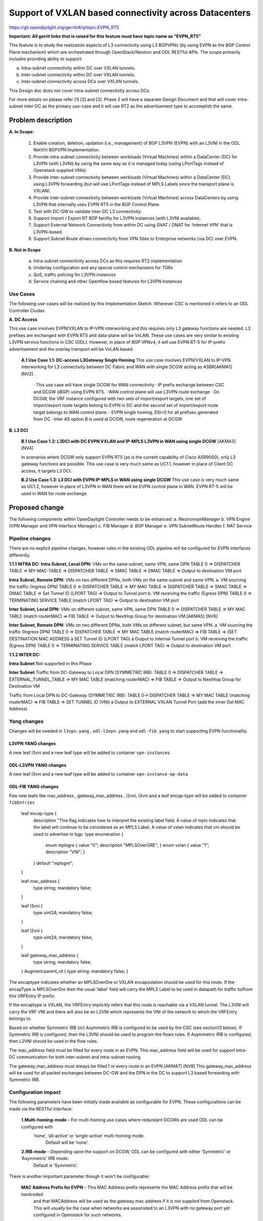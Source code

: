 =======================================================
Support of VXLAN based connectivity across Datacenters
=======================================================

https://git.opendaylight.org/gerrit/#/q/topic:EVPN_RT5

**Important: All gerrit links that is raised for this feature must have topic name as "EVPN_RT5"**

This feature is to study the realization aspects of L3 connectivity using L3 BGPVPNs (by using EVPN as the BGP Control Plane mechanism)
which are orchestrated through OpenStack/Neutron and ODL RESTful APIs. The scope primarily includes providing ability to support:

a.    Intra-subnet connectivity within DC over VXLAN tunnels.
b.    Inter-subnet connectivity within DC over VXLAN tunnels.
c.    Inter-subnet connectivity across DCs over VXLAN tunnels.

This Design doc does not cover intra-subnet connectivity across DCs.

For more details on please refer [1] [2] and [3].
Phase 2 will have a separate Design Document and that will cover intra-subnet inter-DC as the primary use-case and it will use RT2 as
the advertisement type to accomplish the same.


Problem description
===================

**A. In Scope:**

    1.	Enable creation, deletion, updation (i.e., management) of BGP L3VPN (EVPN) with an L3VNI in the ODL NetVirt BGPVPN Implementation.
    2.  Provide intra-subnet connectivity between workloads (Virtual Machines) within a DataCenter (DC) for L3VPN (with L3VNI) by using
        the same way as it is managed today (using LPortTags instead of Openstack supplied VNIs).
    3.	Provide inter-subnet connectivity between workloads (Virtual Machines) within a DataCenter (DC) using L3VPN forwarding (but will
        use LPortTags instead of MPLS Labels since the transport plane is VXLAN).
    4.	Provide inter-subnet connectivity between workloads (Virtual Machines) across DataCenters by using L3VPN that internally uses EVPN
        RT5 in the BGP Control Plane.
    5.  Test with DC-GW to validate inter-DC L3 connectivity.
    6.  Support Import / Export RT BGP facility for L3VPN instances (with L3VNI available).
    7.  Support External Network Connectivity from within DC using SNAT / DNAT for ‘Internet VPN’ that is L3VPN-based.
    8.  Support Subnet Route driven connectivity from VPN Sites to Enterprise networks (via DC) over EVPN.


**B. Not in Scope**

    a.  Intra-subnet connectivity across DCs as this requires RT2 implementation.
    b.  Underlay configuration and any special control mechanisms for TORs
    c.  QoS, traffic policing for L3VPN instances
    d.  Service chaining and other Openflow based features for L3VPN Instances

Use Cases
---------

The following use-cases will be realized by this Implementation Sketch. Wherever CSC is mentioned it refers to an ODL Controller Cluster.

**A. DC Access**

This use case involves EVPN/VXLAN to IP-VPN interworking and this requires only L3 gateway functions are needed. L3 prefixes are
exchanged with EVPN RT5 and data-plane will be VxLAN. These use cases are very similar to existing L3VPN service functions in CSC (ODL).
However, in place of BGP VPNv4, it will use EVPN RT-5 for IP-prefix advertisement and the overlay transport will be VxLAN based.

    **A.1 Use Case 1.1: DC-access L3Gateway Single Homing**
    This use case involves EVPN/VXLAN to IP-VPN interworking for L3 connectivity between DC Fabric and WAN with single DCGW acting as ASBR[AKMA1] [NV2] .

      · This use case will have single DCGW for WAN connectivity
      · IP prefix exchange between CSC and DCGW (iBGP) using EVPN RT5.
      · WAN control plane will use L3VPN route exchange
      · On DCGW, the VRF instance configured with two sets of import/export targets, one set of import/export route targets belong to EVPN in DC and the second set of import/export route target belongs to WAN control plane.
      · EVPN single homing, ESI=0 for all prefixes generated from DC
      · Inter AS option B is used at DCGW, route regeneration at DCGW

**B. L3 DCI**

    **B.1 Use Case 1.2: L3DCI with DC EVPN VXLAN and IP-MPLS L3VPN in WAN using single DCGW** [AKMA3] [NV4]

    In scenarios where DCGW only support EVPN RT5 (as is the current capability of Cisco ASR9000), only L3 gateway functions are possible.
    This use case is very much same as UC1.1, however in place of Client DC access, it targets L3 DCI.

    **B.2 Use Case 1.3: L3 DCI with EVPN IP-MPLS in WAN using single DCGW**
    This use case is very much same as UC1.2, however in place of L3VPN in WAN there will be EVPN control plane in WAN.
    EVPN RT-5 will be used in WAN for route exchange.


Proposed change
===============

The following components within OpenDaylight Controller needs to be enhanced:
a.	NeutronvpnManager
b.	VPN Engine (VPN Manager and VPN Interface Manager)
c. 	FIB Manager
d.	BGP Manager
e.	VPN SubnetRoute Handler
f.  NAT Service

Pipeline changes
----------------
There are no explicit pipeline changes, however rules in the existing ODL pipeline will be configured for EVPN interfaces differently.

**1.1.1 INTRA DC:**
**Intra Subnet, Local DPN:**  VMs on the same subnet, same VPN, same DPN
TABLE 0 => DISPATCHER TABLE => MY-MAC-TABLE => DISPATCHER TABLE => SMAC TABLE => DMAC TABLE => Output to destination VM port


**Intra Subnet, Remote DPN:**  VMs on two different DPNs, both VMs on the same subnet and same VPN.
a.    VM sourcing the traffic (Ingress DPN)
TABLE 0 => DISPATCHER TABLE => MY MAC TABLE => DISPATCHER TABLE => SMAC TABLE => DMAC TABLE => Set Tunnel ID (LPORT TAG) => Output to Tunnel port
b.    VM receiving the traffic (Egress DPN)
TABLE 0 => TERMINATING SERVICE TABLE (match LPORT TAG) => Output to destination VM port


**Inter Subnet, Local DPN:** VMs on different subnet, same VPN, same DPN
TABLE 0 => DISPATCHER TABLE => MY MAC TABLE (match routerMAC) => FIB TABLE => Output to NextHop Group for destination VM.[AKMA5] [NV6]


**Inter Subnet, Remote DPN:**  VMs on two different DPNs, both VMs on different subnet, but same VPN.
a.    VM sourcing the traffic (Ingress DPN)
TABLE 0 => DISPATCHER TABLE => MY MAC TABLE (match routerMAC) => FIB TABLE => (SET DESTINATION MAC ADDRESS à SET Tunnel ID (LPORT TAG) à Output to Internal Tunnel port
b.    VM receiving the traffic (Egress DPN)
TABLE 0 => TERMINATING SERVICE TABLE (match LPORT TAG) => Output to destination VM port

**1.1.2 INTER DC:**

**Intra Subnet**
Not supported in this Phase

**Inter Subnet**
Traffic from DC-Gateway to Local DPN (SYMMETRIC IRB):
TABLE 0 => DISPATCHER TABLE => EXTERNAL_TUNNEL_TABLE => MY MAC TABLE (matching routerMAC) => FIB TABLE => Output to NextHop Group for Destination VM

Traffic from Local DPN to DC-Gateway (SYMMETRIC IRB):
TABLE 0-> DISPATCHER TABLE => MY MAC TABLE (matching routerMAC) => FIB TABLE => SET TUNNEL ID (VNI) à Output to EXTERNAL VXLAN Tunnel Port (add the inner Dst MAC Address)

Yang changes
------------
Changes will be needed in ``l3vpn.yang`` , ``odl-l3vpn.yang`` and ``odl-fib.yang`` to start supporting EVPN functionality.

L3VPN YANG changes
^^^^^^^^^^^^^^^^^^
A new leaf l3vni and a new leaf type will be added to container ``vpn-instances``

.. code-block:: none
   :caption: l3vpn.yang

    leaf type {
              description
              "The type of the VPN Instance.
              L3 indicates it is an L3VPN.
              L2 indicates it is EVPN”;

              type enumeration {
                    enum l3 {
                    value "0";
                    description “L3VPN";
                    }
                    enum l2 {
                    value "1";
                    description "EVPN";
                    }
              }
              default "l3";
    }

    leaf l3vni {
               description
               "The L3 VNI to use for this L3VPN Instance.
               If this attribute is non-zero, it indicates
               this L3VPN will do L3Forwarding over VXLAN.
               If this value is non-zero, and the type field is ‘l2’,
               it is an error.
               If this value is zero, and the type field is ‘l3’, it is
               the legacy L3VPN that will do L3Forwarding
               with MPLSoverGRE.
               If this value is zero, and the type field is ‘l2’, it
               is an EVPN that will provide L2 Connectivity with
               Openstack supplied VNI”.

               type uint24;
               mandatory false;
    }

    The **type** value comes from Openstack BGPVPN ODL Driver based on what type of BGPVPN is
    orchestrated by the tenant. That same **type** value must be retrieved and stored into
    VPNInstance model above maintained by NeutronvpnManager.

ODL-L3VPN YANG changes
^^^^^^^^^^^^^^^^^^^^^^
A new leaf l3vni and a new leaf type will be added to container ``vpn-instance-op-data``

.. code-block:: none
   :caption: odl-l3vpn.yang

   leaf type {
             description
             "The type of the VPN Instance.
             L3 indicates it is an L3VPN.
             L2 indicates it is EVPN”;

             type enumeration {
                   enum l3 {
                   value "0";
                   description “L3VPN";
                   }
                   enum l2 {
                   value "1";
                   description "EVPN";
                   }
             }
             default "l3";
   }

   leaf l3vni {
              description
              "The L3 VNI to use for this L3VPN Instance.
              If this attribute is non-zero, it indicates
              this L3VPN will do L3Forwarding over VXLAN.
              If this value is non-zero, and the type field is ‘l2’,
              it is an error.
              If this value is zero, and the type field is ‘l3’, it is
              the legacy L3VPN that will do L3Forwarding
              with MPLSoverGRE.
              If this value is zero, and the type field is ‘l2’, it
              is an EVPN that will provide L2 Connectivity with
              Openstack supplied VNI”.

              type uint24;
              mandatory false;
   }
   For every interface in the cloud that is part of an L3VPN which has an L3VNI setup, we should
   extract that L3VNI from the config VPNInstance and use that to both program the flows as well
   as advertise to BGP Neighbour using RouteType 5 BGP Route exchange.
   Fundamentally, what we are accomplishing is L3 Connectivity over VXLAN tunnels by using the
   EVPN RT5 technology .

ODL-FIB YANG changes
^^^^^^^^^^^^^^^^^^^^
Few new leafs like mac_address , gateway_mac_address , l2vni, l3vni and a leaf encap-type will
be added to container ``fibEntries``

  leaf encap-type {
                  description
                  "This flag indicates how to interpret the existing label field.
                  A value of mpls indicates that the label will continue to
                  be considered as an MPLS Label.
                  A value of vxlan indicates that vni should be used to
                  advertise to bgp.
                  type enumeration {
                         enum mplsgre {
                         value "0";
                         description "MPLSOverGRE";
                         }
                         enum vxlan {
                         value "1";
                         description “VNI";
                         }
                  }
                  default "mplsgre";
  }

  leaf mac_address {
                   type string;
                   mandatory false;
  }

  leaf l3vni {
             type uint24;
             mandatory false;
  }

  leaf l2vni {
             type uint24;
             mandatory false;
  }

  leaf gateway_mac_address {
                           type string;
                           mandatory false;
  }
  Augment:parent_rd {
  type string;
  mandatory false;
  }

The encaptype indicates whether an MPLSOverGre or VXLAN encapsulation should be used
for this route. If the encapType is MPLSOverGre then the usual ‘label’​ field will carry
the MPLS Label to be used in datapath for traffic to/from this VRFEntry IP prefix.

If the encaptype is VXLAN, the VRFEntry implicitly refers that this route is reachable
via a VXLAN tunnel. The L3VNI will carry the VRF VNI and there will also be an L2VNI which
represents the VNI of the network to which the VRFEntry belongs to.

Based on whether Symmetric IRB (or) Asymmetric IRB is configured to be used by the CSC
(see section13 below). If Symmetric IRB​ is configured, then the L3VNI should be used​ to
program the flows rules. If Asymmetric IRB​ is configured, then L2VNI should be used​ in
the flow rules.

The mac_address​ field must be filled​ for every route​ in an EVPN. This mac_address field
will be used for support intra-DC communication for both inter-subnet and intra-subnet routing.

The gateway_mac_address must always be filled f​ or every route in an EVPN.[AKMA7] [NV8]
This gateway_mac_address will be used for all packet exchanges between DC-GW and the
DPN in the DC to support L3 based forwarding with Symmetric IRB.

Configuration impact
---------------------
The following parameters have been initially made available as configurable for EVPN. These configurations can be made via the RESTful interface:

    **1.Multi-homing-mode** – For multi-homing use cases where redundant DCGWs are used ODL can be configured with
                              ‘none’, ‘all-active’ or ‘single-active’ multi-homing mode.
                               Default will be ‘none’.
    **2.IRB-mode** – Depending upon the support on DCGW, ODL can be configured with either ‘Symmetric’ or ‘Asymmetric’ IRB mode.
                     Default is ‘Symmetric’.

There is another important parameter though it won’t be configurable:

    **MAC Address Prefix for EVPN** – This MAC Address prefix represents the MAC Address prefix that will be hardcoded
     and that MACAddress will be used as the gateway mac address if it is not supplied from Openstack.  This will
     usually be the case when networks are associated to an L3VPN with no gateway port yet configured in Openstack for such networks.

Reboot Scenarios
----------------
This feature support all the following Reboot Scenarios for EVPN:
    a.	Entire Cluster Reboot
    b.	Leader PL reboot
    c. 	Candidate PL reboot
    d.	OVS Datapath reboots
    e.	Multiple PL reboots
    f.  Multiple Cluster reboots
    g.	Multiple reboots of the same OVS Datapath.
    h.	Openstack Controller reboots

Clustering considerations
-------------------------
The feature should operate in ODL Clustered environment reliably.

Other Infra considerations
--------------------------
N.A.

Security considerations
-----------------------
N.A.

Scale and Performance Impact
----------------------------
Not covered by this Design Document.

Targeted Release
-----------------
Carbon.

Alternatives
------------
Alternatives considered and why they were not selected.

Usage
=====

Features to Install
-------------------
This feature doesn't add any new karaf feature.

REST API
--------

Implementation
==============

Assignee(s)
-----------
Who is implementing this feature? In case of multiple authors, designate a
primary assigne and other contributors.

Primary assignee:
  <developer-a>

Other contributors:
  <developer-b>
  <developer-c>


Work Items
----------
Break up work into individual items. This should be a checklist on
Trello card for this feature. Give link to trello card or duplicate it.


Dependencies
============
Any dependencies being added/removed? Dependencies here refers to internal
[other ODL projects] as well as external [OVS, karaf, JDK etc.] This should
also capture specific versions if any of these dependencies.
e.g. OVS version, Linux kernel version, JDK etc.

This should also capture impacts on existing project that depend on Netvirt.

Following projects currently depend on Netvirt:
 Unimgr

Testing
=======
Capture details of testing that will need to be added.

Unit Tests
----------

Integration Tests
-----------------

CSIT
----

Documentation Impact
====================
What is impact on documentation for this change? If documentation
change is needed call out one of the <contributors> who will work with
Project Documentation Lead to get the changes done.

Don't repeat details already discussed but do reference and call them out.

References
==========
[1] https://tools.ietf.org/html/draft-ietf-bess-evpn-prefix-advertisement-02

[2] https://www.ietf.org/id/draft-ietf-bess-evpn-overlay-04.txt

[3] https://www.ietf.org/archive/id/draft-sajassi-l2vpn-evpn-inter-subnet-forwarding-05.txt

[4] https://tools.ietf.org/html/draft-boutros-bess-vxlan-evpn-01[AKMA13] [NV14]

[5] Ethernet VPN IETF RFC - https://tools.ietf.org/html/rfc7432

* http://docs.opendaylight.org/en/latest/documentation.html
* https://specs.openstack.org/openstack/nova-specs/specs/kilo/template.html